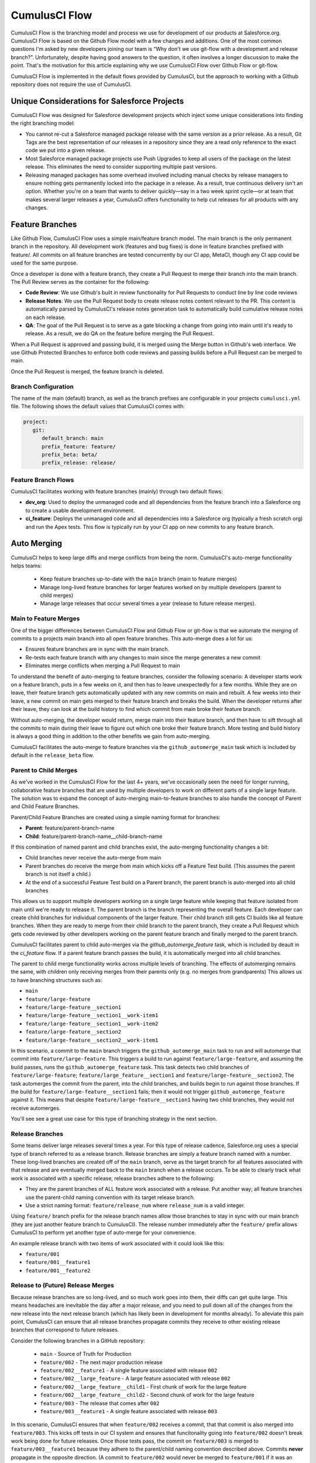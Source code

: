 .. sectionauthor:: Jason Lantz <jlantz@salesforce.com>

==============
CumulusCI Flow
==============

CumulusCI Flow is the branching model and process we use for development of our products at Salesforce.org.  CumulusCI Flow is based on the Github Flow model with a few changes and additions.  One of the most common questions I'm asked by new developers joining our team is “Why don't we use git-flow with a development and release branch?”.  Unfortunately, despite having good answers to the question, it often involves a longer discussion to make the point.  That's the motivation for this article explaining why we use CumulusCI Flow over Github Flow or git-flow.

CumulusCI Flow is implemented in the default flows provided by CumulusCI, but the approach to working with a Github repository does not require the use of CumulusCI.

.. image:: images/salesforce-org-process.png
   :scale: 50 %
   :alt: Salesforce.org Dev/Release Process Diagram

Unique Considerations for Salesforce Projects
=============================================

CumulusCI Flow was designed for Salesforce development projects which inject some unique considerations into finding the right branching model:

* You cannot re-cut a Salesforce managed package release with the same version as a prior release.  As a result, Git Tags are the best representation of our releases in a repository since they are a read only reference to the exact code we put into a given release.
* Most Salesforce managed package projects use Push Upgrades to keep all users of the package on the latest release.  This eliminates the need to consider supporting multiple past versions.
* Releasing managed packages has some overhead involved including manual checks by release managers to ensure nothing gets permanently locked into the package in a release.  As a result, true continuous delivery isn't an option.  Whether you're on a team that wants to deliver quickly—say in a two week sprint cycle—or at team that makes several larger releases a year, CumulusCI offers functionality to help cut releases for all products with any changes.

Feature Branches
================

Like Github Flow, CumulusCI Flow uses a simple main/feature branch model.  The main branch is the only permanent branch in the repository.  All development work (features and bug fixes) is done in feature branches prefixed with feature/.  All commits on all feature branches are tested concurrently by our CI app, MetaCI, though any CI app could be used for the same purpose.

Once a developer is done with a feature branch, they create a Pull Request to merge their branch into the main branch.  The Pull Review serves as the container for the following:

* **Code Review**: We use Github's built in review functionality for Pull Requests to conduct line by line code reviews
* **Release Notes**: We use the Pull Request body to create release notes content relevant to the PR.  This content is automatically parsed by CumulusCI's release notes generation task to automatically build cumulative release notes on each release.
* **QA**: The goal of the Pull Request is to serve as a gate blocking a change from going into main until it's ready to release.  As a result, we do QA on the feature before merging the Pull Request.

When a Pull Request is approved and passing build, it is merged using the Merge button in Github's web interface.  We use Github Protected Branches to enforce both code reviews and passing builds before a Pull Request can be merged to main.

Once the Pull Request is merged, the feature branch is deleted.

Branch Configuration
--------------------
The name of the main (default) branch, as well as the branch prefixes are configurable in your projects ``cumulusci.yml`` file. The following shows the default values that CumulusCI comes with:

.. code-block:: yaml

   project:
      git:
         default_branch: main
         prefix_feature: feature/
         prefix_beta: beta/
         prefix_release: release/


Feature Branch Flows
--------------------

CumulusCI facilitates working with feature branches (mainly) through two default flows:

* **dev_org**: Used to deploy the unmanaged code and all dependencies from the feature branch into a Salesforce org to create a usable development environment.
* **ci_feature**: Deploys the unmanaged code and all dependencies into a Salesforce org (typically a fresh scratch org) and run the Apex tests.  This flow is typically run by your CI app on new commits to any feature branch.

Auto Merging
============
CumulusCI helps to keep large diffs and merge conflicts from being the norm. CumulusCI's auto-merge functionality helps teams:

   * Keep feature branches up-to-date with the ``main`` branch (main to feature merges)
   * Manage long-lived feature branches for larger features worked on by multiple developers (parent to child merges)
   * Manage large releases that occur several times a year (release to future release merges).  


Main to Feature Merges 
----------------------

One of the bigger differences between CumulusCI Flow and Github Flow or git-flow is that we automate the merging of commits to a projects main branch into all open feature branches.  This auto-merge does a lot for us:

* Ensures feature branches are in sync with the  main branch.
* Re-tests each feature branch with any changes to main since the merge generates a new commit
* Eliminates merge conflicts when merging a Pull Request to main

To understand the benefit of auto-merging to feature branches, consider the following scenario: A developer starts work on a feature branch, puts in a few weeks on it, and then has to leave unexpectedly for a few months.  While they are on leave, their feature branch gets automatically updated with any new commits on main and rebuilt.  A few weeks into their leave, a new commit on main gets merged to their feature branch and breaks the build.  When the developer returns after their leave, they can look at the build history to find which commit from main broke their feature branch.

Without auto-merging, the developer would return, merge main into their feature branch, and then have to sift through all the commits to main during their leave to figure out which one broke their feature branch.  More testing and build history is always a good thing in addition to the other benefits we gain from auto-merging.

CumulusCI facilitates the auto-merge to feature branches via the ``github_automerge_main`` task which is included by default in the ``release_beta`` flow.

Parent to Child Merges
----------------------

As we've worked in the CumulusCI Flow for the last 4+ years, we've occasionally seen the need for longer running, collaborative feature branches that are used by multiple developers to work on different parts of a single large feature. The solution was to expand the concept of auto-merging main-to-feature branches to also handle the concept of Parent and Child Feature Branches.

Parent/Child Feature Branches are created using a simple naming format for branches:

* **Parent**: feature/parent-branch-name
* **Child**: feature/parent-branch-name__child-branch-name

If this combination of named parent and child branches exist, the auto-merging functionality changes a bit:

* Child branches never receive the auto-merge from main
* Parent branches do receive the merge from main which kicks off a Feature Test build. (This assumes the parent branch is not itself a child.)
* At the end of a successful Feature Test build on a Parent branch, the parent branch is auto-merged into all child branches

This allows us to support multiple developers working on a single large feature while keeping that feature isolated from main until we're ready to release it. 
The parent branch is the branch representing the overall feature. Each developer can create child branches for individual components of the larger feature.  Their child branch still gets CI builds like all feature branches.  When they are ready to merge from their child branch to the parent branch, they create a Pull Request which gets code reviewed by other developers working on the parent feature branch and finally merged to the parent branch.

CumulusCI facilitates parent to child auto-merges via the `github_automerge_feature` task, which is included by deault in the `ci_feature` flow.  If a parent feature branch passes the build, it is automatically merged into all child branches.

The parent to child merge functionality works across multiple levels of branching. The effects of automerging remains the same, with children only receiving merges from their parents only (e.g. no merges from grandparents)
This allows us to have branching structures such as:

* ``main``
* ``feature/large-feature``
* ``feature/large-feature__section1``
* ``feature/large-feature__section1__work-item1``
* ``feature/large-feature__section1__work-item2``
* ``feature/large-feature__section2``
* ``feature/large-feature__section2__work-item1``

In this scenario, a commit to the ``main`` branch triggers the ``github_automerge_main`` task to run and will automerge that commit into ``feature/large-feature``.
This triggers a build to run against ``feature/large-feature``, and assuming the build passes, runs the ``github_automerge_feature`` task.
This task detects two child branches of ``feature/large-feature``; ``feature/large_feature__section1`` and ``feature/large-feature__section2``.
The task automerges the commit from the parent, into the child branches, and builds begin to run against those branches.
If the build for ``feature/large-feature__section1`` fails; then it would not trigger ``github_automerge_feature`` against it.
This means that despite ``feature/large-feature__section1`` having two child branches, they would not receive automerges.

You'll see see a great use case for this type of branching strategy in the next section.

Release Branches
----------------
Some teams deliver large releases several times a year.
For this type of release cadence, Salesforce.org uses a special type of branch referred to as a release branch. Release branches are simply a feature branch named with a number. These long-lived branches are created off of the ``main`` branch, serve as the target branch for all features associated with that release and are eventually merged back to the ``main`` branch when a release occurs.
To be able to clearly track what work is associated with a specific release, release branches adhere to the following:

* They are the parent branches of ALL feature work associated with a release. Put another way; all feature branches use the parent-child naming convention with its target release branch.
* Use a strict naming format: ``feature/release_num`` where ``release_num`` is a valid integer.

Using ``feature/`` branch prefix for the release branch names allow those branches to stay in sync with our main branch (they are just another feature branch to CumulusCI).
The release number immediately after the ``feature/`` prefix allows CumulusCI to perform yet another type of auto-merge for your convenience.

An example release branch with two items of work associated with it could look like this:

* ``feature/001``
* ``feature/001__feature1``
* ``feature/001__feature2``


Release to (Future) Release Merges
----------------------------------
Because release branches are so long-lived, and so much work goes into them, their diffs can get quite large.
This means headaches are inevitable the day after a major release, and you need to pull down all of the changes from the new release into the next release branch (which has likely been in development for months already).
To alleviate this pain point, CumulusCI can ensure that all release branches propagate commits they receive to other existing release branches that correspond to future releases.

Consider the following branches in a GitHub repository:

   * ``main`` - Source of Truth for Production
   * ``feature/002`` - The next major production release
   * ``feature/002__feature1`` - A single feature associated with release ``002``
   * ``feature/002__large_feature`` - A large feature associated with release ``002``
   * ``feature/002__large_feature__child1`` - First chunk of work for the large feature
   * ``feature/002__large_feature__child2`` - Second chunk of work for the large feature
   * ``feature/003`` - The release that comes after ``002``
   * ``feature/003__feature1`` - A single feature associated with release ``003``

In this scenario, CumulusCI ensures that when ``feature/002`` receives a commit, that that commit is also merged into ``feature/003``.
This kicks off tests in our CI system and ensures that funcitonality going into ``feature/002`` doesn't break work being done for future releases.
Once those tests pass, the commit on ``feature/003`` is merged to ``feature/003__feature1`` because they adhere to the parent/child naming convention described above.
Commits **never** propagate in the opposite direction. (A commit to ``feature/002`` would never be merged to ``feature/001`` if it was an existing branch in the GitHub repository).

**Propagating commits to future release branches is turned off by default.** 
If you would like to enable this feature for your GitHub repository, you can set the ``update_future_releases`` option on the ``github_automerge_feature`` task in your ``cumulusci.yml`` file: 

.. code-block:: yaml 

   tasks:
      github_automerge_feature:
      options:
         update_future_releases: True

Orphaned Branches
-----------------
If you have both a parent and a child branch, and the parent is deleted, this creates an orphaned branch.
Orphaned branches do not receive any auto-merges from any branches.
You can rename an orphaned branch to include the ``feature/`` prefix and contain no double underscores ('__') to begin receiving merges from the main branch again.

If we have a parent and child branch: ``feature/myFeature`` and ``feature/myFeature__child``, and ``feature/myFeature`` (the parent) is deleted, then ``feature/myFeature__child`` would be considered an orphan.
Renaming ``feature/myFeature__child`` to ``feature/child`` will allow the orphan to begin receiving automerges from the main branch.


Main Builds
=============

The main goal of the CumulusCI Flow is to always have the main branch ready to cut into a package.  This way, we can merge a fix and cut an emergency release at any time in the development process.

To test that we can package main, we upload a beta release on every commit to main and then test that beta release in a variety of Salesforce org environments concurrently.  This build ranges from 15 minutes to 2 hours depending on the project and a passing build is proof we can package main at any time.

When the upload of the beta release is completed, the main branch is auto-merged into all open feature branches.

New betas are published on Github as a Github Release along with automatically generated release notes created by parsing the body of all Pull Requests merged since the last production release

CumulusCI and Main Builds
---------------------------

CumulusCI facilitates the main builds mostly through four flows:

* **ci_master**: Deploys the main branch and all dependencies into the packaging org including incrementally deleting any metadata deleted in the commit.  The end result is a package that is ready to be uploaded from the packaging org.
* **release_beta**: Uploads a beta release of the code staged in the packaging org, creates a Github Tag and Release, generates release notes and adds to the release, and merges main to feature branches.
* **ci_beta**: Installs the beta and all dependencies into a fresh scratch org and runs the Apex tests.
* **ci_beta_install**: Installs the beta and all dependencies into a fresh scratch org. This is used to prepare environments for non-Apex testing such as automated browser tests.

Tag Naming Convention
=====================

CumulusCI Flow uses two naming conventions for the tags generated by the process:

* beta/1.2-Beta_3: Beta package releases
* release/1.2:  Production package releases

By differentiating beta and release tags, we allow tooling to query for the latest beta and the latest production release of each repository.

CumulusCI and Tag Naming Convention
-----------------------------------

CumulusCI's default tag prefixes can be overridden if needed for particular projects by setting the values under project -> git:

* **default_branch**: Override the default branch in the repository (default: ``main``, or the current branch during ``cci project init``)
* **prefix_beta**: Override the prefix for beta tags (default: beta/)
* **prefix_feature**: Override the prefix for feature branches (default: feature/)
* **prefix_release**: Override the prefix for release tags (default: release/)


CumulusCI Flow vs Github Flow
=============================

Since CumulusCI Flow is largely an extension of Github Flow, the differences are mostly additional process in CumulusCI Flow that's not in Github Flow:

* Feature branches must be prefixed feature/ or they don't get built or receive auto-merges.  This allows developers to have experimental branches that don't get built or merged.
* CumulusCI Flow is focused on an agile release process (we use 2 week sprints/releases) instead of continuous delivery.
* CumulusCI Flow requires the beta and release tag naming convention so tooling can use the Github API to determine the latest beta and the latest production release.
* Github Flow does not do any auto-merging of commits which is a core part of CumulusCI Flow
* Github Flow does not have any concept of parent/child branches though they could be manually created and maintained

CumulusCI Flow vs git-flow
==========================

When I first started figuring out our development/release process, I started where most people do in looking at git-flow.  Unlike both CumulusCI Flow and Github Flow, git-flow uses multiple permanent branches to separate development work from releases.  We decided to go with a main/feature branching model instead of git-flow for a few reasons:

* We only cut and release new releases.  We never patch old releases which makes the complexity of git-flow less necessary.
* git-flow is not natively supported in git or Github.  Using git-flow effectively usually requires extending your git tooling to enforce structure and merging rules for a more complex branching model.
* The main reason for git-flow is to be able to integrate your features together.  We get this, along with many other benefits, already from auto-merging main to feature branches.
* Feature branches provide better isolation necessary for a rapid, agile release cycle by keeping all features not ready for release out of the release.  Doing testing in the development branch means you've already integrated your features together.  If one feature is bad, it is harder to unwind that feature from the development branch than if it were still isolated in its feature branch, tested there, and only merged when truly ready.  Plus, with the auto-merge of main, we get the same integration as a development branch.
* In short, auto-merging and parent/child feature branches in CumulusCI Flow provide us everything we would want from git-flow in a simpler branching model.
